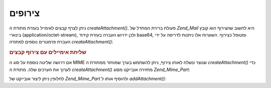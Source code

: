 .. _zend.mail.attachments:

צירופים
=======

ניתן לצרף קבצים לאימייל בעזרת מתודת ה *createAttachment()*. פעולת ברירת
המחדל של *Zend_Mail* היא לחשוב שהצירוף הוא קובץ בינארי
(application/octet-stream), ולכן ידרוש העברה בעזרת קידוד base64, ומטופל כצירוף.
השערות אלו ניתנות לדריסה על ידי העברת פרמטרים נוספים למתודה
*createAttachment()*:

.. _zend.mail.attachments.example-1:

.. rubric:: שליחת אימיילים עם צירוף קבצים

.. code-block:: php
   :linenos:

   $mail = new Zend_Mail();
   // build message...
   $mail->createAttachment($someBinaryString);
   $mail->createAttachment($myImage,
                           'image/gif',
                           Zend_Mime::DISPOSITION_INLINE,
                           Zend_Mime::ENCODING_8BIT);


אם דרושה שליטה נוספת על סוג ה MIME שנוצר ונשלח לאותו צירוף, ניתן
להשתמש בערך שמוחזר ממתודת ה *createAttachment()* כדי לערוך את הערכים שלה.
מתודת ה *createAttachment()* מחזירה אובייקט מסוג *Zend_Mime_Part*:

.. code-block:: php
   :linenos:

   $mail = new Zend_Mail();

   $at = $mail->createAttachment($myImage);
   $at->type        = 'image/gif';
   $at->disposition = Zend_Mime::DISPOSITION_INLINE;
   $at->encoding    = Zend_Mime::ENCODING_8BIT;
   $at->filename    = 'test.gif';

   $mail->send();


לחלופין ניתן ליצור אובייקט של *Zend_Mime_Part* ולהוסיף אותו ל
*addAttachment()*:

.. code-block:: php
   :linenos:

   $mail = new Zend_Mail();

   $at = new Zend_Mime_Part($myImage);
   $at->type        = 'image/gif';
   $at->disposition = Zend_Mime::DISPOSITION_INLINE;
   $at->encoding    = Zend_Mime::ENCODING_8BIT;
   $at->filename    = 'test.gif';

   $mail->addAttachment($at);

   $mail->send();



